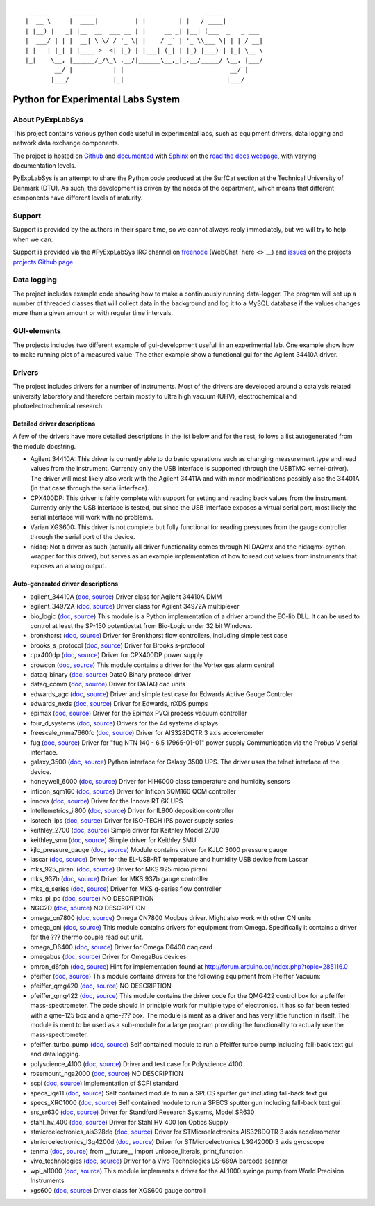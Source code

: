 ::

     _____       ______            _           _     _____
    |  __ \     |  ____|          | |         | |   / ____|
    | |__) |   _| |__  __  ___ __ | |     __ _| |__| (___  _   _ ___
    |  ___/ | | |  __| \ \/ / '_ \| |    / _` | '_ \\___ \| | | / __|
    | |   | |_| | |____ >  <| |_) | |___| (_| | |_) |___) | |_| \__ \
    |_|    \__, |______/_/\_\ .__/|______\__,_|_.__/_____/ \__, |___/
            __/ |           | |                             __/ |
           |___/            |_|                            |___/

Python for Experimental Labs System
===================================

.. image:: https://readthedocs.org/projects/pyexplabsys/badge/?version=latest
   :target: http://pyexplabsys.readthedocs.io/?badge=latest
   :alt: Documentation Status


About PyExpLabSys
-----------------

This project contains various python code useful in experimental labs,
such as equipment drivers, data logging and network data exchange
components.

The project is hosted on `Github
<https://github.com/CINF/PyExpLabSys>`_ and `documented
<https://pyexplabsys.readthedocs.io/>`__ with `Sphinx
<http://sphinx-doc.org/>`__ on the `read the docs webpage
<https://readthedocs.org/>`__, with varying documentation
levels.

PyExpLabSys is an attempt to share the Python code produced at the
SurfCat section at the Technical University of Denmark (DTU). As such,
the development is driven by the needs of the department, which means
that different components have different levels of maturity.

Support
-------

Support is provided by the authors in their spare time, so we cannot
always reply immediately, but we will try to help when we can.

Support is provided via the #PyExpLabSys IRC channel on `freenode
<https://freenode.net/>`_ (WebChat `here <>`__) and `issues
<https://github.com/CINF/PyExpLabSys/issues>`_ on the projects
`projects Github page <https://github.com/CINF/PyExpLabSys>`_.

Data logging
------------

The project includes example code showing how to make a continuously
running data-logger. The program will set up a number of threaded
classes that will collect data in the background and log it to a MySQL
database if the values changes more than a given amount or with regular
time intervals.

GUI-elements
------------

The projects includes two different example of gui-development usefull
in an experimental lab. One example show how to make running plot of a
measured value. The other example show a functional gui for the Agilent
34410A driver.

Drivers
-------

The project includes drivers for a number of instruments. Most of the
drivers are developed around a catalysis related university laboratory
and therefore pertain mostly to ultra high vacuum (UHV),
electrochemical and photoelectrochemical research.

Detailed driver descriptions
^^^^^^^^^^^^^^^^^^^^^^^^^^^^

A few of the drivers have more detailed descriptions in the list below
and for the rest, follows a list autogenerated from the module
docstring.

-  Agilent 34410A: This driver is currently able to do basic operations
   such as changing measurement type and read values from the
   instrument. Currently only the USB interface is supported (through
   the USBTMC kernel-driver). The driver will most likely also work with
   the Agilent 34411A and with minor modifications possibly also the
   34401A (in that case through the serial interface).

-  CPX400DP: This driver is fairly complete with support for setting and
   reading back values from the instrument. Currently only the USB
   interface is tested, but since the USB interface exposes a virtual
   serial port, most likely the serial interface will work with no
   problems.

-  Varian XGS600: This driver is not complete but fully functional for
   reading pressures from the gauge controller through the serial port
   of the device.

-  nidaq: Not a driver as such (actually all driver functionality comes
   through NI DAQmx and the nidaqmx-python wrapper for this driver), but
   serves as an example implementation of how to read out values from
   instruments that exposes an analog output.

Auto-generated driver descriptions
^^^^^^^^^^^^^^^^^^^^^^^^^^^^^^^^^^

.. auto generate start

* agilent_34410A (`doc <http://pyexplabsys.readthedocs.io/drivers-autogen-only/agilent_34410A.html>`__, `source <https://github.com/CINF/PyExpLabSys/blob/master/PyExpLabSys/drivers/agilent_34410A.py>`__) Driver class for Agilent 34410A DMM
* agilent_34972A (`doc <http://pyexplabsys.readthedocs.io/drivers-autogen-only/agilent_34972A.html>`__, `source <https://github.com/CINF/PyExpLabSys/blob/master/PyExpLabSys/drivers/agilent_34972A.py>`__) Driver class for Agilent 34972A multiplexer
* bio_logic (`doc <http://pyexplabsys.readthedocs.io/drivers/bio_logic.html>`__, `source <https://github.com/CINF/PyExpLabSys/blob/master/PyExpLabSys/drivers/bio_logic.py>`__) This module is a Python implementation of a driver around the EC-lib DLL. It can be used to control at least the SP-150 potentiostat from Bio-Logic under 32 bit Windows.
* bronkhorst (`doc <http://pyexplabsys.readthedocs.io/drivers-autogen-only/bronkhorst.html>`__, `source <https://github.com/CINF/PyExpLabSys/blob/master/PyExpLabSys/drivers/bronkhorst.py>`__) Driver for Bronkhorst flow controllers, including simple test case
* brooks_s_protocol (`doc <http://pyexplabsys.readthedocs.io/drivers-autogen-only/brooks_s_protocol.html>`__, `source <https://github.com/CINF/PyExpLabSys/blob/master/PyExpLabSys/drivers/brooks_s_protocol.py>`__) Driver for Brooks s-protocol
* cpx400dp (`doc <http://pyexplabsys.readthedocs.io/drivers-autogen-only/cpx400dp.html>`__, `source <https://github.com/CINF/PyExpLabSys/blob/master/PyExpLabSys/drivers/cpx400dp.py>`__) Driver for CPX400DP power supply
* crowcon (`doc <http://pyexplabsys.readthedocs.io/drivers-autogen-only/crowcon.html>`__, `source <https://github.com/CINF/PyExpLabSys/blob/master/PyExpLabSys/drivers/crowcon.py>`__) This module contains a driver for the Vortex gas alarm central
* dataq_binary (`doc <http://pyexplabsys.readthedocs.io/drivers-autogen-only/dataq_binary.html>`__, `source <https://github.com/CINF/PyExpLabSys/blob/master/PyExpLabSys/drivers/dataq_binary.py>`__) DataQ Binary protocol driver
* dataq_comm (`doc <http://pyexplabsys.readthedocs.io/drivers-autogen-only/dataq_comm.html>`__, `source <https://github.com/CINF/PyExpLabSys/blob/master/PyExpLabSys/drivers/dataq_comm.py>`__) Driver for DATAQ dac units
* edwards_agc (`doc <http://pyexplabsys.readthedocs.io/drivers-autogen-only/edwards_agc.html>`__, `source <https://github.com/CINF/PyExpLabSys/blob/master/PyExpLabSys/drivers/edwards_agc.py>`__) Driver and simple test case for Edwards Active Gauge Controler
* edwards_nxds (`doc <http://pyexplabsys.readthedocs.io/drivers-autogen-only/edwards_nxds.html>`__, `source <https://github.com/CINF/PyExpLabSys/blob/master/PyExpLabSys/drivers/edwards_nxds.py>`__) Driver for Edwards, nXDS pumps
* epimax (`doc <http://pyexplabsys.readthedocs.io/drivers-autogen-only/epimax.html>`__, `source <https://github.com/CINF/PyExpLabSys/blob/master/PyExpLabSys/drivers/epimax.py>`__) Driver for the Epimax PVCi process vacuum controller
* four_d_systems (`doc <http://pyexplabsys.readthedocs.io/drivers/four_d_systems.html>`__, `source <https://github.com/CINF/PyExpLabSys/blob/master/PyExpLabSys/drivers/four_d_systems.py>`__) Drivers for the 4d systems displays
* freescale_mma7660fc (`doc <http://pyexplabsys.readthedocs.io/drivers-autogen-only/freescale_mma7660fc.html>`__, `source <https://github.com/CINF/PyExpLabSys/blob/master/PyExpLabSys/drivers/freescale_mma7660fc.py>`__) Driver for AIS328DQTR 3 axis accelerometer
* fug (`doc <http://pyexplabsys.readthedocs.io/drivers-autogen-only/fug.html>`__, `source <https://github.com/CINF/PyExpLabSys/blob/master/PyExpLabSys/drivers/fug.py>`__) Driver for \"fug NTN 140 - 6,5 17965-01-01\" power supply     Communication via the Probus V serial interface.
* galaxy_3500 (`doc <http://pyexplabsys.readthedocs.io/drivers-autogen-only/galaxy_3500.html>`__, `source <https://github.com/CINF/PyExpLabSys/blob/master/PyExpLabSys/drivers/galaxy_3500.py>`__) Python interface for Galaxy 3500 UPS. The driver uses the telnet interface of the device.
* honeywell_6000 (`doc <http://pyexplabsys.readthedocs.io/drivers-autogen-only/honeywell_6000.html>`__, `source <https://github.com/CINF/PyExpLabSys/blob/master/PyExpLabSys/drivers/honeywell_6000.py>`__) Driver for HIH6000 class temperature and humidity sensors
* inficon_sqm160 (`doc <http://pyexplabsys.readthedocs.io/drivers-autogen-only/inficon_sqm160.html>`__, `source <https://github.com/CINF/PyExpLabSys/blob/master/PyExpLabSys/drivers/inficon_sqm160.py>`__) Driver for Inficon SQM160 QCM controller
* innova (`doc <http://pyexplabsys.readthedocs.io/drivers-autogen-only/innova.html>`__, `source <https://github.com/CINF/PyExpLabSys/blob/master/PyExpLabSys/drivers/innova.py>`__) Driver for the Innova RT 6K UPS
* intellemetrics_il800 (`doc <http://pyexplabsys.readthedocs.io/drivers-autogen-only/intellemetrics_il800.html>`__, `source <https://github.com/CINF/PyExpLabSys/blob/master/PyExpLabSys/drivers/intellemetrics_il800.py>`__) Driver for IL800 deposition controller
* isotech_ips (`doc <http://pyexplabsys.readthedocs.io/drivers-autogen-only/isotech_ips.html>`__, `source <https://github.com/CINF/PyExpLabSys/blob/master/PyExpLabSys/drivers/isotech_ips.py>`__) Driver for ISO-TECH IPS power supply series
* keithley_2700 (`doc <http://pyexplabsys.readthedocs.io/drivers-autogen-only/keithley_2700.html>`__, `source <https://github.com/CINF/PyExpLabSys/blob/master/PyExpLabSys/drivers/keithley_2700.py>`__) Simple driver for Keithley Model 2700
* keithley_smu (`doc <http://pyexplabsys.readthedocs.io/drivers-autogen-only/keithley_smu.html>`__, `source <https://github.com/CINF/PyExpLabSys/blob/master/PyExpLabSys/drivers/keithley_smu.py>`__) Simple driver for Keithley SMU
* kjlc_pressure_gauge (`doc <http://pyexplabsys.readthedocs.io/drivers-autogen-only/kjlc_pressure_gauge.html>`__, `source <https://github.com/CINF/PyExpLabSys/blob/master/PyExpLabSys/drivers/kjlc_pressure_gauge.py>`__) Module contains driver for KJLC 3000 pressure gauge
* lascar (`doc <http://pyexplabsys.readthedocs.io/drivers-autogen-only/lascar.html>`__, `source <https://github.com/CINF/PyExpLabSys/blob/master/PyExpLabSys/drivers/lascar.py>`__) Driver for the EL-USB-RT temperature and humidity USB device from Lascar
* mks_925_pirani (`doc <http://pyexplabsys.readthedocs.io/drivers-autogen-only/mks_925_pirani.html>`__, `source <https://github.com/CINF/PyExpLabSys/blob/master/PyExpLabSys/drivers/mks_925_pirani.py>`__) Driver for MKS 925 micro pirani
* mks_937b (`doc <http://pyexplabsys.readthedocs.io/drivers-autogen-only/mks_937b.html>`__, `source <https://github.com/CINF/PyExpLabSys/blob/master/PyExpLabSys/drivers/mks_937b.py>`__) Driver for MKS 937b gauge controller
* mks_g_series (`doc <http://pyexplabsys.readthedocs.io/drivers-autogen-only/mks_g_series.html>`__, `source <https://github.com/CINF/PyExpLabSys/blob/master/PyExpLabSys/drivers/mks_g_series.py>`__) Driver for MKS g-series flow controller
* mks_pi_pc (`doc <http://pyexplabsys.readthedocs.io/drivers-autogen-only/mks_pi_pc.html>`__, `source <https://github.com/CINF/PyExpLabSys/blob/master/PyExpLabSys/drivers/mks_pi_pc.py>`__) NO DESCRIPTION
* NGC2D (`doc <http://pyexplabsys.readthedocs.io/drivers-autogen-only/NGC2D.html>`__, `source <https://github.com/CINF/PyExpLabSys/blob/master/PyExpLabSys/drivers/NGC2D.py>`__) NO DESCRIPTION
* omega_cn7800 (`doc <http://pyexplabsys.readthedocs.io/drivers-autogen-only/omega_cn7800.html>`__, `source <https://github.com/CINF/PyExpLabSys/blob/master/PyExpLabSys/drivers/omega_cn7800.py>`__) Omega CN7800 Modbus driver. Might also work with other CN units
* omega_cni (`doc <http://pyexplabsys.readthedocs.io/drivers-autogen-only/omega_cni.html>`__, `source <https://github.com/CINF/PyExpLabSys/blob/master/PyExpLabSys/drivers/omega_cni.py>`__) This module contains drivers for equipment from Omega. Specifically it contains a driver for the ??? thermo couple read out unit.
* omega_D6400 (`doc <http://pyexplabsys.readthedocs.io/drivers-autogen-only/omega_D6400.html>`__, `source <https://github.com/CINF/PyExpLabSys/blob/master/PyExpLabSys/drivers/omega_D6400.py>`__) Driver for Omega D6400 daq card
* omegabus (`doc <http://pyexplabsys.readthedocs.io/drivers-autogen-only/omegabus.html>`__, `source <https://github.com/CINF/PyExpLabSys/blob/master/PyExpLabSys/drivers/omegabus.py>`__) Driver for OmegaBus devices
* omron_d6fph (`doc <http://pyexplabsys.readthedocs.io/drivers-autogen-only/omron_d6fph.html>`__, `source <https://github.com/CINF/PyExpLabSys/blob/master/PyExpLabSys/drivers/omron_d6fph.py>`__) Hint for implementation found at http://forum.arduino.cc/index.php?topic=285116.0
* pfeiffer (`doc <http://pyexplabsys.readthedocs.io/drivers/pfeiffer.html>`__, `source <https://github.com/CINF/PyExpLabSys/blob/master/PyExpLabSys/drivers/pfeiffer.py>`__) This module contains drivers for the following equipment from Pfeiffer Vacuum:
* pfeiffer_qmg420 (`doc <http://pyexplabsys.readthedocs.io/drivers-autogen-only/pfeiffer_qmg420.html>`__, `source <https://github.com/CINF/PyExpLabSys/blob/master/PyExpLabSys/drivers/pfeiffer_qmg420.py>`__) NO DESCRIPTION
* pfeiffer_qmg422 (`doc <http://pyexplabsys.readthedocs.io/drivers-autogen-only/pfeiffer_qmg422.html>`__, `source <https://github.com/CINF/PyExpLabSys/blob/master/PyExpLabSys/drivers/pfeiffer_qmg422.py>`__) This module contains the driver code for the QMG422 control box for a pfeiffer mass-spectrometer. The code should in principle work for multiple type of electronics. It has so far been tested with a qme-125 box and a qme-??? box. The module is ment as a driver and has very little function in itself. The module is ment to be used as a sub-module for a large program providing the functionality to actually use the mass-spectrometer.
* pfeiffer_turbo_pump (`doc <http://pyexplabsys.readthedocs.io/drivers-autogen-only/pfeiffer_turbo_pump.html>`__, `source <https://github.com/CINF/PyExpLabSys/blob/master/PyExpLabSys/drivers/pfeiffer_turbo_pump.py>`__) Self contained module to run a Pfeiffer turbo pump including fall-back text gui and data logging.
* polyscience_4100 (`doc <http://pyexplabsys.readthedocs.io/drivers-autogen-only/polyscience_4100.html>`__, `source <https://github.com/CINF/PyExpLabSys/blob/master/PyExpLabSys/drivers/polyscience_4100.py>`__) Driver and test case for Polyscience 4100
* rosemount_nga2000 (`doc <http://pyexplabsys.readthedocs.io/drivers-autogen-only/rosemount_nga2000.html>`__, `source <https://github.com/CINF/PyExpLabSys/blob/master/PyExpLabSys/drivers/rosemount_nga2000.py>`__) NO DESCRIPTION
* scpi (`doc <http://pyexplabsys.readthedocs.io/drivers-autogen-only/scpi.html>`__, `source <https://github.com/CINF/PyExpLabSys/blob/master/PyExpLabSys/drivers/scpi.py>`__) Implementation of SCPI standard
* specs_iqe11 (`doc <http://pyexplabsys.readthedocs.io/drivers-autogen-only/specs_iqe11.html>`__, `source <https://github.com/CINF/PyExpLabSys/blob/master/PyExpLabSys/drivers/specs_iqe11.py>`__) Self contained module to run a SPECS sputter gun including fall-back text gui
* specs_XRC1000 (`doc <http://pyexplabsys.readthedocs.io/drivers-autogen-only/specs_XRC1000.html>`__, `source <https://github.com/CINF/PyExpLabSys/blob/master/PyExpLabSys/drivers/specs_XRC1000.py>`__) Self contained module to run a SPECS sputter gun including fall-back text gui
* srs_sr630 (`doc <http://pyexplabsys.readthedocs.io/drivers-autogen-only/srs_sr630.html>`__, `source <https://github.com/CINF/PyExpLabSys/blob/master/PyExpLabSys/drivers/srs_sr630.py>`__) Driver for Standford Research Systems, Model SR630
* stahl_hv_400 (`doc <http://pyexplabsys.readthedocs.io/drivers-autogen-only/stahl_hv_400.html>`__, `source <https://github.com/CINF/PyExpLabSys/blob/master/PyExpLabSys/drivers/stahl_hv_400.py>`__) Driver for Stahl HV 400 Ion Optics Supply
* stmicroelectronics_ais328dq (`doc <http://pyexplabsys.readthedocs.io/drivers-autogen-only/stmicroelectronics_ais328dq.html>`__, `source <https://github.com/CINF/PyExpLabSys/blob/master/PyExpLabSys/drivers/stmicroelectronics_ais328dq.py>`__) Driver for STMicroelectronics AIS328DQTR 3 axis accelerometer
* stmicroelectronics_l3g4200d (`doc <http://pyexplabsys.readthedocs.io/drivers-autogen-only/stmicroelectronics_l3g4200d.html>`__, `source <https://github.com/CINF/PyExpLabSys/blob/master/PyExpLabSys/drivers/stmicroelectronics_l3g4200d.py>`__) Driver for STMicroelectronics L3G4200D 3 axis gyroscope
* tenma (`doc <http://pyexplabsys.readthedocs.io/drivers-autogen-only/tenma.html>`__, `source <https://github.com/CINF/PyExpLabSys/blob/master/PyExpLabSys/drivers/tenma.py>`__) from __future__ import unicode_literals, print_function
* vivo_technologies (`doc <http://pyexplabsys.readthedocs.io/drivers-autogen-only/vivo_technologies.html>`__, `source <https://github.com/CINF/PyExpLabSys/blob/master/PyExpLabSys/drivers/vivo_technologies.py>`__) Driver for a Vivo Technologies LS-689A barcode scanner
* wpi_al1000 (`doc <http://pyexplabsys.readthedocs.io/drivers-autogen-only/wpi_al1000.html>`__, `source <https://github.com/CINF/PyExpLabSys/blob/master/PyExpLabSys/drivers/wpi_al1000.py>`__) This module implements a driver for the AL1000 syringe pump from World Precision Instruments
* xgs600 (`doc <http://pyexplabsys.readthedocs.io/drivers-autogen-only/xgs600.html>`__, `source <https://github.com/CINF/PyExpLabSys/blob/master/PyExpLabSys/drivers/xgs600.py>`__) Driver class for XGS600 gauge controll

.. auto generate end
